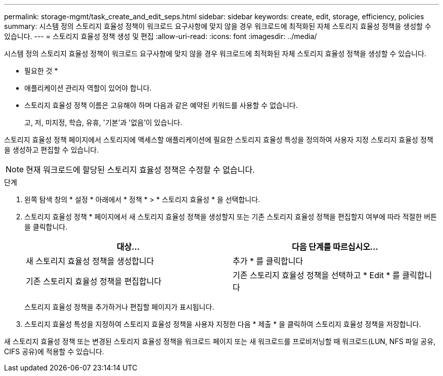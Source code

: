 ---
permalink: storage-mgmt/task_create_and_edit_seps.html 
sidebar: sidebar 
keywords: create, edit, storage, efficiency, policies 
summary: 시스템 정의 스토리지 효율성 정책이 워크로드 요구사항에 맞지 않을 경우 워크로드에 최적화된 자체 스토리지 효율성 정책을 생성할 수 있습니다. 
---
= 스토리지 효율성 정책 생성 및 편집
:allow-uri-read: 
:icons: font
:imagesdir: ../media/


[role="lead"]
시스템 정의 스토리지 효율성 정책이 워크로드 요구사항에 맞지 않을 경우 워크로드에 최적화된 자체 스토리지 효율성 정책을 생성할 수 있습니다.

* 필요한 것 *

* 애플리케이션 관리자 역할이 있어야 합니다.
* 스토리지 효율성 정책 이름은 고유해야 하며 다음과 같은 예약된 키워드를 사용할 수 없습니다.
+
고, 저, 미지정, 학습, 유휴, '기본'과 '없음'이 있습니다.



스토리지 효율성 정책 페이지에서 스토리지에 액세스할 애플리케이션에 필요한 스토리지 효율성 특성을 정의하여 사용자 지정 스토리지 효율성 정책을 생성하고 편집할 수 있습니다.

[NOTE]
====
현재 워크로드에 할당된 스토리지 효율성 정책은 수정할 수 없습니다.

====
.단계
. 왼쪽 탐색 창의 * 설정 * 아래에서 * 정책 * > * 스토리지 효율성 * 을 선택합니다.
. 스토리지 효율성 정책 * 페이지에서 새 스토리지 효율성 정책을 생성할지 또는 기존 스토리지 효율성 정책을 편집할지 여부에 따라 적절한 버튼을 클릭합니다.
+
|===
| 대상... | 다음 단계를 따르십시오... 


 a| 
새 스토리지 효율성 정책을 생성합니다
 a| 
추가 * 를 클릭합니다



 a| 
기존 스토리지 효율성 정책을 편집합니다
 a| 
기존 스토리지 효율성 정책을 선택하고 * Edit * 를 클릭합니다

|===
+
스토리지 효율성 정책을 추가하거나 편집할 페이지가 표시됩니다.

. 스토리지 효율성 특성을 지정하여 스토리지 효율성 정책을 사용자 지정한 다음 * 제출 * 을 클릭하여 스토리지 효율성 정책을 저장합니다.


새 스토리지 효율성 정책 또는 변경된 스토리지 효율성 정책을 워크로드 페이지 또는 새 워크로드를 프로비저닝할 때 워크로드(LUN, NFS 파일 공유, CIFS 공유)에 적용할 수 있습니다.
